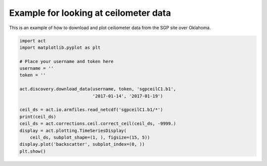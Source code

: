 
.. DO NOT EDIT.
.. THIS FILE WAS AUTOMATICALLY GENERATED BY SPHINX-GALLERY.
.. TO MAKE CHANGES, EDIT THE SOURCE PYTHON FILE:
.. "source/auto_examples/ceil_example.py"
.. LINE NUMBERS ARE GIVEN BELOW.

.. only:: html

    .. note::
        :class: sphx-glr-download-link-note

        Click :ref:`here <sphx_glr_download_source_auto_examples_ceil_example.py>`
        to download the full example code

.. rst-class:: sphx-glr-example-title

.. _sphx_glr_source_auto_examples_ceil_example.py:


======================================
Example for looking at ceilometer data
======================================

This is an example of how to download and
plot ceiliometer data from the SGP site
over Oklahoma.

.. image:: ../../plot_ceil_example.png

.. GENERATED FROM PYTHON SOURCE LINES 12-30

.. code-block:: default


    import act
    import matplotlib.pyplot as plt

    # Place your username and token here
    username = ''
    token = ''

    act.discovery.download_data(username, token, 'sgpceilC1.b1',
                                '2017-01-14', '2017-01-19')

    ceil_ds = act.io.armfiles.read_netcdf('sgpceilC1.b1/*')
    print(ceil_ds)
    ceil_ds = act.corrections.ceil.correct_ceil(ceil_ds, -9999.)
    display = act.plotting.TimeSeriesDisplay(
        ceil_ds, subplot_shape=(1, ), figsize=(15, 5))
    display.plot('backscatter', subplot_index=(0, ))
    plt.show()


.. rst-class:: sphx-glr-timing

   **Total running time of the script:** ( 0 minutes  0.000 seconds)


.. _sphx_glr_download_source_auto_examples_ceil_example.py:


.. only :: html

 .. container:: sphx-glr-footer
    :class: sphx-glr-footer-example



  .. container:: sphx-glr-download sphx-glr-download-python

     :download:`Download Python source code: ceil_example.py <ceil_example.py>`



  .. container:: sphx-glr-download sphx-glr-download-jupyter

     :download:`Download Jupyter notebook: ceil_example.ipynb <ceil_example.ipynb>`


.. only:: html

 .. rst-class:: sphx-glr-signature

    `Gallery generated by Sphinx-Gallery <https://sphinx-gallery.github.io>`_
